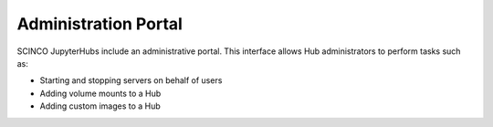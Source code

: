 =====================
Administration Portal
=====================

SCINCO JupyterHubs include an administrative portal. This interface allows Hub administrators
to perform tasks such as:

* Starting and stopping servers on behalf of users
* Adding volume mounts to a Hub
* Adding custom images to a Hub
